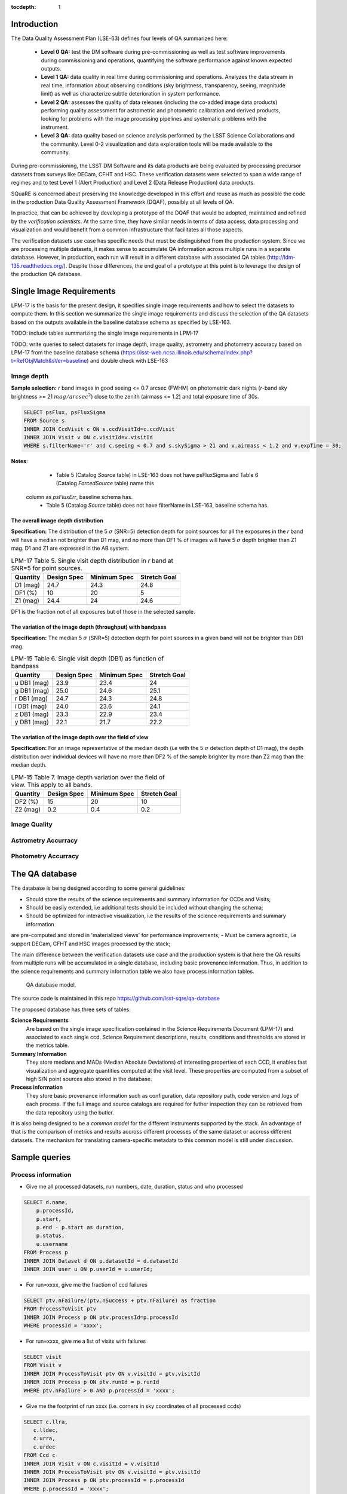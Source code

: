 ..
  Content of technical report.

  See http://docs.lsst.codes/en/latest/development/docs/rst_styleguide.html
  for a guide to reStructuredText writing.

  Do not put the title, authors or other metadata in this document;
  those are automatically added.

  Use the following syntax for sections:

  Sections
  ========

  and

  Subsections
  -----------

  and

  Subsubsections
  ^^^^^^^^^^^^^^

  To add images, add the image file (png, svg or jpeg preferred) to the
  _static/ directory. The reST syntax for adding the image is

  .. figure:: /_static/filename.ext
     :name: fig-label
     :target: http://target.link/url

     Caption text.

   Run: ``make html`` and ``open _build/html/index.html`` to preview your work.
   See the README at https://github.com/lsst-sqre/lsst-report-bootstrap or
   this repo's README for more info.

   Feel free to delete this instructional comment.

:tocdepth: 1

Introduction
============

The Data Quality Assessment Plan (LSE-63) defines four levels of QA summarized
here:

    - **Level 0 QA:** test the DM software during pre-commissioning as well as 
      test software improvements during commissioning and operations, 
      quantifying the software performance against known expected outputs.
    - **Level 1 QA:** data quality in real time during commissioning and 
      operations. Analyzes the data stream in real time, information about 
      observing conditions (sky brightness, transparency, seeing, magnitude 
      limit) as well as characterize subtle deterioration in system performance.
    - **Level 2 QA:** assesses  the quality of data releases 
      (including the co-added image data products) performing quality 
      assessment for astrometric and photometric calibration and derived 
      products, looking for problems with the image processing pipelines and 
      systematic problems with the instrument.
    - **Level 3 QA:** data quality based on science analysis performed by the 
      LSST Science Collaborations and the community. Level 0-2 visualization 
      and data exploration tools will be made available to the community.

During pre-commissioning, the LSST DM Software and its data products are being 
evaluated by processing precursor datasets from surveys like DECam, CFHT and 
HSC. These verification datasets were selected to span a wide range of regimes
and to test Level 1 (Alert Production) and Level 2 (Data Release Production) 
data products.

SQuaRE is concerned about preserving the knowledge developed in this effort
and reuse as much as possible the code in the production Data Quality Assessment 
Framework (DQAF), possibly at all levels of QA.

In practice, that can be achieved by developing a prototype of the DQAF that
would be adopted, maintained and refined by the   *verification
scientists*. At the same time, they have similar needs in terms of data
access, data processing and visualization and would benefit from a common 
infrastructure that facilitates all those aspects. 

The verification datasets use case has specific needs that must be
distinguished from the production system. Since we are processing
multiple datasets, it makes sense to accumulate QA information across multiple runs
in a separate database. However, in production, each run will result in a different
database with associated QA tables (http://ldm-135.readthedocs.org/). Despite those differences,
the end goal of a prototype at this point is to leverage the design of the production QA database.


Single Image Requirements
=========================

LPM-17 is the basis for the present design, it specifies single image requirements
and how to select the datasets to compute them. In this section we summarize the single image
requirements and discuss the selection of the QA datasets based on the outputs available
in the baseline database schema as specified by LSE-163.

TODO: include tables summarizing the single image requirements in LPM-17

TODO: write queries to select datasets for image depth, image quality, astrometry and photometry accuracy based on LPM-17
from the baseline database schema (https://lsst-web.ncsa.illinois.edu/schema/index.php?t=RefObjMatch&sVer=baseline)
and double check with LSE-163


Image depth
-----------

**Sample selection:**  *r* band images in good seeing <= 0.7 arcsec (FWHM) on photometric dark nights
(*r*-band sky brightness >= 21 :math:`mag/arcsec^2`) close to the zenith (airmass <= 1.2) and total
exposure time of 30s.

.. code-block:: sql

    SELECT psFlux, psFluxSigma
    FROM Source s
    INNER JOIN CcdVisit c ON s.ccdVisitId=c.ccdVisit
    INNER JOIN Visit v ON c.visitId=v.visitId
    WHERE s.filterName='r' and c.seeing < 0.7 and s.skySigma > 21 and v.airmass < 1.2 and v.expTime = 30;


**Notes**:

    - Table 5 (Catalog `Source` table) in LSE-163 does not have psFluxSigma and Table 6 (Catalog `ForcedSource` table) name this
 column as `psFluxErr`, baseline schema has.
    - Table 5 (Catalog `Source` table) does not have filterName in LSE-163, baseline schema has.


The overall image depth distribution
^^^^^^^^^^^^^^^^^^^^^^^^^^^^^^^^^^^^

**Specification:** The distribution of the 5 :math:`\sigma` (SNR=5) detection depth for point sources for all the exposures in
the *r* band will have a median not brighter than D1 mag, and no more than DF1 % of images will have 5 :math:`\sigma` depth
brighter than Z1 mag. D1 and Z1 are expressed in the AB system.


.. _table-depth_distribution:
.. table:: LPM-17 Table 5. Single visit depth distribution in *r* band at SNR=5 for point sources.

    +-------------+-------------+--------------+--------------+
    | Quantity    | Design Spec | Minimum Spec | Stretch Goal |
    +=============+=============+==============+==============+
    | D1 (mag)    |  24.7       |  24.3        |  24.8        |
    +-------------+-------------+--------------+--------------+
    | DF1 (%)     |  10         |  20          |  5           |
    +-------------+-------------+--------------+--------------+
    | Z1 (mag)    |  24.4       |  24          |  24.6        |
    +-------------+-------------+--------------+--------------+

DF1 is the fraction not of all exposures but of those in the selected sample.


The variation of the image depth (throughput) with bandpass
^^^^^^^^^^^^^^^^^^^^^^^^^^^^^^^^^^^^^^^^^^^^^^^^^^^^^^^^^^^

**Specification:** The median 5 :math:`\sigma` (SNR=5) detection depth for point sources in a given band will not be brighter than DB1 mag.

.. _table-single_visit_depth:
.. table:: LPM-15 Table 6. Single visit depth (DB1) as function of bandpass

    +-------------+-------------+--------------+--------------+
    | Quantity    | Design Spec | Minimum Spec | Stretch Goal |
    +=============+=============+==============+==============+
    | u DB1 (mag) |  23.9       |  23.4        |  24          |
    +-------------+-------------+--------------+--------------+
    | g DB1 (mag) |  25.0       |  24.6        |  25.1        |
    +-------------+-------------+--------------+--------------+
    | r DB1 (mag) |  24.7       |  24.3        |  24.8        |
    +-------------+-------------+--------------+--------------+
    | i DB1 (mag) |  24.0       |  23.6        |  24.1        |
    +-------------+-------------+--------------+--------------+
    | z DB1 (mag) |  23.3       |  22.9        |  23.4        |
    +-------------+-------------+--------------+--------------+
    | y DB1 (mag) |  22.1       |  21.7        |  22.2        |
    +-------------+-------------+--------------+--------------+

The variation of the image depth over the field of view
^^^^^^^^^^^^^^^^^^^^^^^^^^^^^^^^^^^^^^^^^^^^^^^^^^^^^^^

**Specification:** For an image representative of the median depth (*i.e* with the 5 :math:`\sigma` detection depth
of D1 mag), the depth distribution over individual devices will have no more than DF2 % of the sample brighter by more
than Z2 mag than the median depth.

.. _table-variation-over-fov:
.. table:: LPM-15 Table 7. Image depth variation over the field of view. This apply to all bands.

    +-------------+-------------+--------------+--------------+
    | Quantity    | Design Spec | Minimum Spec | Stretch Goal |
    +=============+=============+==============+==============+
    | DF2 (%)     |  15         |  20          |  10          |
    +-------------+-------------+--------------+--------------+
    | Z2 (mag)    |  0.2        |  0.4         |  0.2         |
    +-------------+-------------+--------------+--------------+





Image Quality
-------------

Astrometry Accurracy
--------------------

Photometry Accurracy
--------------------

The QA database
===============
 
The database is being designed according to some general guidelines: 

- Should store the results of the science requirements and summary information for CCDs and Visits;
- Should be easily extended, i.e additional tests should be included without changing the schema;
- Should be optimized for interactive visualization, i.e the results of the science requirements and summary information
are pre-computed and stored in 'materialized views'  for performance improvements;
- Must be camera agnostic, i.e support DECam, CFHT and HSC images processed by the stack;

The main difference between the verification datasets use case and the production system is that
here the QA results from multiple runs will be accumulated in a single database, including basic provenance information.
Thus, in addition to the science requirements and summary information table we also have process information tables.


.. figure:: _static/sqa.png
   :name: fig-sqa-database
   :target: _static/sqa.png
   :alt: SQuaRE QA database

   QA database model.


The source code is maintained in this repo https://github.com/lsst-sqre/qa-database 

The proposed database has three sets of tables:

**Science Requirements**
    Are based on the single image specification contained in the 
    Science Requirements Document (LPM-17) and associated to each single ccd. 
    Science Requirement descriptions, results, conditions and thresholds are stored in the
    metrics table. 
**Summary Information** 
    They store medians and MADs (Median Absolute Deviations) of interesting 
    properties of each CCD, it enables fast visualization and aggregate 
    quantities computed at the visit level. These properties are 
    computed from a subset of high S/N point sources also stored in the 
    database.
**Process information** 
    They store basic provenance information such as configuration, data 
    repository path, code version and logs of each process. If the full image 
    and source catalogs are required for futher inspection they can be retrieved
    from the data repository using the butler.

It is also being designed to be a *common model* for the different instruments 
supported by the stack. An advantage of that is the comparison of metrics and 
results accross different processes of the same dataset or accross different 
datasets. The mechanism for translating camera-specific metadata to this 
common model is still under discussion.

Sample queries
==============

Process information
-------------------

- Give me all processed datasets, run numbers, date, duration, status and who 
  processed

.. code-block:: sql
     
    SELECT d.name, 
        p.processId, 
        p.start, 
        p.end - p.start as duration, 
        p.status, 
        u.username
    FROM Process p 
    INNER JOIN Dataset d ON p.datasetId = d.datasetId
    INNER JOIN user u ON p.userId = u.userId;

- For run=xxxx, give me the fraction of ccd failures

.. code-block:: sql

    SELECT ptv.nFailure/(ptv.nSuccess + ptv.nFailure) as fraction 
    FROM ProcessToVisit ptv
    INNER JOIN Process p ON ptv.processId=p.processId  
    WHERE processId = 'xxxx';


- For run=xxxx, give me a list of visits with failures

.. code-block:: sql

    SELECT visit 
    FROM Visit v 
    INNER JOIN ProcessToVisit ptv ON v.visitId = ptv.visitId
    INNER JOIN Process p ON ptv.runId = p.runId
    WHERE ptv.nFailure > 0 AND p.processId = 'xxxx';


- Give me the footprint of run xxxx (i.e. corners in sky coordinates of all processed ccds) 

.. code-block:: sql
    
    SELECT c.llra, 
       c.lldec, 
       c.urra, 
       c.urdec 
    FROM Ccd c 
    INNER JOIN Visit v ON c.visitId = v.visitId
    INNER JOIN ProcessToVisit ptv ON v.visitId = ptv.visitId
    INNER JOIN Process p ON ptv.processId = p.processId 
    WHERE p.processId = 'xxxx';
 
- Give me the configuration and version of the stack used to process visit yyyy
  in run xxxx

TODO: include ``stackVersion`` in Process table

.. code-block:: sql

    SELECT p.config,
        p.stackVersion
    FROM Visit v, 
    INNER JOIN ProcessToVisit ptv ON v.visitId = ptv.visitId
    INNER JOIN Process p ON ptv.processId = p.processId 
    WHERE v.visit = 'yyyy'
    AND p.processId = 'xxxx';
 
   
Summary Information
-------------------

- Give me filter, exposure time, zenith distance, air mass, hour angle, fwhm, ellipticity, sky background and the scatter in ra and decl of all ccds in visit yyyy  


.. code-block:: sql

    SELECT v.filter, 
        v.exposureTime, 
        v.zenithDistance, 
        v.airMass, 
        v.hourAngle, 
        c.medianFwhm, 
        1.0-c.medianMinorAxis/c.medianMajorAxis as ellipticity,
        c.medianSkyBg,
        c.medianScatterRa,
        c.medianScatterDecl
    FROM Visit v,
        Ccd c
    WHERE v.visitId = c.visitId 
    AND v.visit = 'yyyy';


- Give me summary information for all visits processed by run xxxx (use ``scisql_median()``  to aggregate values per visit)

.. code-block:: sql

    SELECT v.visit,
       v.filter, 
       v.exposureTime, 
       v.zenithDistance, 
       v.airMass, 
       v.hourAngle, 
       scisql_median(c.medianFwhm) as fwhm, 
       scisql_median(1.0-c.medianMinorAxis/c.medianMajorAxis) as ellipticity,
       scisql_median(c.medianSkyBg) as skyBg,
       scisql_median(c.medianScatterRa) as scatterRa,
       scisql_median(c.medianScatterDecl) as scatterDecl
    FROM Ccd c 
    INNER JOIN Visit v ON c.visitId = v.visitId
    INNER JOIN ProcessToVisit ptv ON v.visitId = ptv.visitId
    INNER JOIN Process p ON ptv.processId = p.processId where ProcessId = 'xxxx'
    GROUP BY v.visit,
         v.filter,
         v.exposureTime,
         v.zenithDistanced,
         v.airMass,
         v.hourAngle
    ORDER BY v.visit;

- Give me the process ccd logs of failed ccds in visit yyyy

.. code-block:: sql

    SELECT c.log
    FROM Visit v, 
        Ccd c
    WHERE v.visitId = c.visitId 
    AND v.visit = 'yyyy'
    AND c.status = 1;


- Give me the source catalog and image FITS files for ccd c, visit yyyy procesed
  by run xxxx 

  Can't be done in SQL, but an API can return the ``outputDir`` and then one can
  use the butler to get files giving the ccd and visit. 

- Give me median scatter in RA and Dec for all visits in all runs that processed
  dataset=zzz, the version of the stack, the configuration file used, 
  from date=yyyy-mm-dd 

.. code-block:: sql

    SELECT p.processId as run,
        v.visit,
        scisql_median(c.medianScatterRa) as ra_scatter,
        scisql_median(c.medianScatterDecl) as dec_scatter,
        p.stackVersion,
        p.config
    FROM Ccd c 
        INNER JOIN Visit ON c.visitId = v.visitId
        INNER JOIN ProcessToVisit ptv ON v.visitId = ptv.visitId
        INNER JOIN Process p ON ptv.processId = p.processId 
        INNER JOIN dataset d ON p.datasetId = d.datasetId
    WHERE d.name = 'zzzz'
    AND p.start > 'yyy-mm-dd'
    GROUP BY v.visit
    ORDER BY p.processId;


- Recover DECam image quality history (e.g. fwhm and its scatter) from date 
  yyyy-mm-dd to yyyy-mm-dd looking at all runs that processed decam dataset

.. code-block:: sql

    SELECT p.processId as run,
       d.name as dataset,
       v.visit,
       scisql_median(c.medianFwhm) as fwhm,
       scisql_median(c.madFwhm) as scatter
    FROM Ccd c 
    INNER JOIN Visit ON c.visit_id = v.visit_id
    INNER JOIN ProcessToVisit ptv ON v.visitId = rv.visitId
    INNER JOIN Process p ON ptv.processId = p.processId 
    INNER JOIN Dataset d ON p.datasetId = d.datasetId
    WHERE d.camera = 'decam'
    AND p.start > 'yyyy-mm-dd'
    AND p.end < 'yyyy-mm-dd'
    GROUP BY v.visit
    ORDER BY p.processId;


QA Metrics
----------

- Give me all metrics descriptions, conditions and thresholds available
- Give me all metrics where at least one ccd failed in run xxx
- Give me the fraction of visits in run xxxx that passed metric mmmm
- Give me the value and sigma of the metric mmmm for all ccds in visit yyyy


References
----------

  - LSE-63 Data Quality Assurrance Plan
  - LPM-17 Science Requirements Document
  - LDM-135: Database Design 
  - LSST Database Schema, baseline version (https://lsst-web.ncsa.illinois.edu/schema/index.php?sVer=baseline)
  - pipeQA
  - HSC Database schema v1.0 
  - DES Quick Reduce and DES operations database

